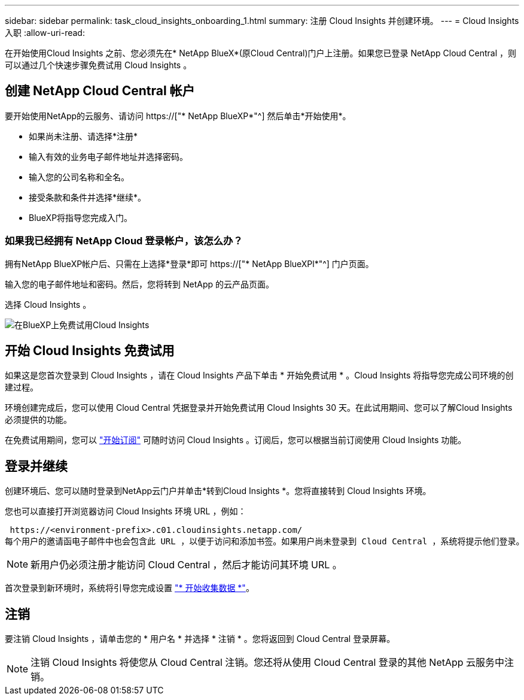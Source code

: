 ---
sidebar: sidebar 
permalink: task_cloud_insights_onboarding_1.html 
summary: 注册 Cloud Insights 并创建环境。 
---
= Cloud Insights 入职
:allow-uri-read: 


[role="lead"]
在开始使用Cloud Insights 之前、您必须先在* NetApp BlueX*(原Cloud Central)门户上注册。如果您已登录 NetApp Cloud Central ，则可以通过几个快速步骤免费试用 Cloud Insights 。


toc::[]


== 创建 NetApp Cloud Central 帐户

要开始使用NetApp的云服务、请访问 https://["* NetApp BlueXP*"^] 然后单击*开始使用*。

* 如果尚未注册、请选择*注册*
* 输入有效的业务电子邮件地址并选择密码。
* 输入您的公司名称和全名。
* 接受条款和条件并选择*继续*。
* BlueXP将指导您完成入门。




=== 如果我已经拥有 NetApp Cloud 登录帐户，该怎么办？

拥有NetApp BlueXP帐户后、只需在上选择*登录*即可 https://["* NetApp BlueXPl*"^] 门户页面。

输入您的电子邮件地址和密码。然后，您将转到 NetApp 的云产品页面。

选择 Cloud Insights 。

image:BlueXP_CloudInsights.png["在BlueXP上免费试用Cloud Insights"]



== 开始 Cloud Insights 免费试用

如果这是您首次登录到 Cloud Insights ，请在 Cloud Insights 产品下单击 * 开始免费试用 * 。Cloud Insights 将指导您完成公司环境的创建过程。

环境创建完成后，您可以使用 Cloud Central 凭据登录并开始免费试用 Cloud Insights 30 天。在此试用期间、您可以了解Cloud Insights 必须提供的功能。

在免费试用期间，您可以 link:concept_subscribing_to_cloud_insights.html["开始订阅"] 可随时访问 Cloud Insights 。订阅后，您可以根据当前订阅使用 Cloud Insights 功能。



== 登录并继续

创建环境后、您可以随时登录到NetApp云门户并单击*转到Cloud Insights *。您将直接转到 Cloud Insights 环境。

您也可以直接打开浏览器访问 Cloud Insights 环境 URL ，例如：

 https://<environment-prefix>.c01.cloudinsights.netapp.com/
每个用户的邀请函电子邮件中也会包含此 URL ，以便于访问和添加书签。如果用户尚未登录到 Cloud Central ，系统将提示他们登录。


NOTE: 新用户仍必须注册才能访问 Cloud Central ，然后才能访问其环境 URL 。

首次登录到新环境时，系统将引导您完成设置 link:task_getting_started_with_cloud_insights.html["* 开始收集数据 *"]。



== 注销

要注销 Cloud Insights ，请单击您的 * 用户名 * 并选择 * 注销 * 。您将返回到 Cloud Central 登录屏幕。


NOTE: 注销 Cloud Insights 将使您从 Cloud Central 注销。您还将从使用 Cloud Central 登录的其他 NetApp 云服务中注销。
